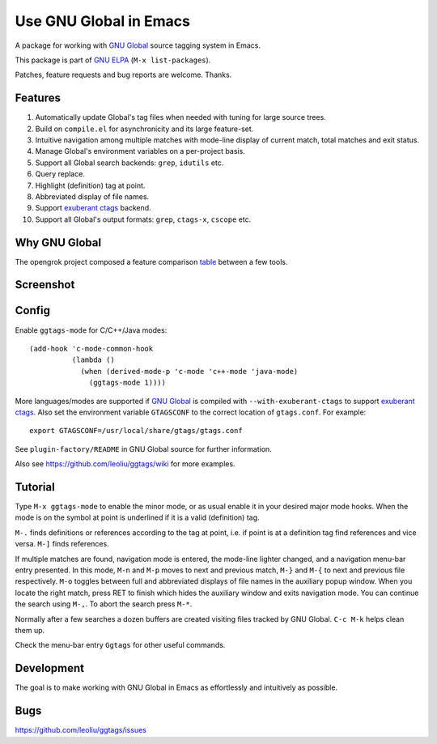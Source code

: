 =========================
 Use GNU Global in Emacs
=========================

A package for working with `GNU Global
<http://www.gnu.org/software/global>`_ source tagging system in Emacs.

This package is part of `GNU ELPA <http://elpa.gnu.org>`_
(``M-x list-packages``).

Patches, feature requests and bug reports are welcome. Thanks.

Features
~~~~~~~~

#. Automatically update Global's tag files when needed with tuning for
   large source trees.
#. Build on ``compile.el`` for asynchronicity and its large
   feature-set.
#. Intuitive navigation among multiple matches with mode-line display
   of current match, total matches and exit status.
#. Manage Global's environment variables on a per-project basis.
#. Support all Global search backends: ``grep``, ``idutils`` etc.
#. Query replace.
#. Highlight (definition) tag at point.
#. Abbreviated display of file names.
#. Support `exuberant ctags <http://ctags.sourceforge.net/>`_ backend.
#. Support all Global's output formats: ``grep``, ``ctags-x``,
   ``cscope`` etc.

Why GNU Global
~~~~~~~~~~~~~~

The opengrok project composed a feature comparison `table
<https://github.com/OpenGrok/OpenGrok/wiki/Comparison-with-Similar-Tools>`_
between a few tools.

Screenshot
~~~~~~~~~~

.. figure:: http://i.imgur.com/E5Gr56m.png
   :width: 500px
   :target: http://i.imgur.com/E5Gr56m.png
   :alt: ggtags.png

Config
~~~~~~

Enable ``ggtags-mode`` for C/C++/Java modes::

    (add-hook 'c-mode-common-hook
              (lambda ()
                (when (derived-mode-p 'c-mode 'c++-mode 'java-mode)
                  (ggtags-mode 1))))

More languages/modes are supported if `GNU Global
<http://www.gnu.org/software/global>`_ is compiled with
``--with-exuberant-ctags`` to support `exuberant ctags
<http://ctags.sourceforge.net/>`_. Also set the environment variable
``GTAGSCONF`` to the correct location of ``gtags.conf``. For example::

  export GTAGSCONF=/usr/local/share/gtags/gtags.conf

See ``plugin-factory/README`` in GNU Global source for further
information.

Also see https://github.com/leoliu/ggtags/wiki for more examples.

Tutorial
~~~~~~~~

Type ``M-x ggtags-mode`` to enable the minor mode, or as usual enable
it in your desired major mode hooks. When the mode is on the symbol at
point is underlined if it is a valid (definition) tag.

``M-.`` finds definitions or references according to the tag at point,
i.e. if point is at a definition tag find references and vice versa.
``M-]`` finds references.

If multiple matches are found, navigation mode is entered, the
mode-line lighter changed, and a navigation menu-bar entry presented.
In this mode, ``M-n`` and ``M-p`` moves to next and previous match,
``M-}`` and ``M-{`` to next and previous file respectively. ``M-o``
toggles between full and abbreviated displays of file names in the
auxiliary popup window. When you locate the right match, press RET to
finish which hides the auxiliary window and exits navigation mode. You
can continue the search using ``M-,``. To abort the search press
``M-*``.

Normally after a few searches a dozen buffers are created visiting
files tracked by GNU Global. ``C-c M-k`` helps clean them up.

Check the menu-bar entry ``Ggtags`` for other useful commands.

Development
~~~~~~~~~~~

The goal is to make working with GNU Global in Emacs as effortlessly
and intuitively as possible.

Bugs
~~~~

https://github.com/leoliu/ggtags/issues
